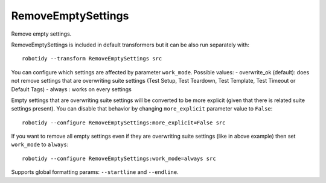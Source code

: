 .. _RemoveEmptySettings:

RemoveEmptySettings
================================

Remove empty settings.

RemoveEmptySettings is included in default transformers but it can be also
run separately with::

    robotidy --transform RemoveEmptySettings src

.. tabs::

    .. code-tab:: robotframework Before

        *** Settings ***
        Documentation
        Suite Setup
        Metadata
        Metadata    doc=1
        Test Setup
        Test Teardown    Teardown Keyword
        Test Template
        Test Timeout
        Force Tags
        Default Tags
        Library
        Resource
        Variables

        *** Test Cases ***
        Test
            [Setup]
            [Template]    #  comment    and    comment
            [Tags]    tag
            Keyword

    .. code-tab:: robotframework After

        *** Settings ***
        Metadata    doc=1
        Test Teardown    Teardown Keyword

        *** Test Cases ***
        Test
            [Tags]    tag
            Keyword

You can configure which settings are affected by parameter ``work_mode``. Possible values:
- overwrite_ok (default): does not remove settings that are overwriting suite settings (Test Setup,
Test Teardown, Test Template, Test Timeout or Default Tags)
- always : works on every settings

Empty settings that are overwriting suite settings will be converted to be more explicit (given that there is
related suite settings present). You can disable that behavior by changing ``more_explicit``
parameter value to ``False``::

    robotidy --configure RemoveEmptySettings:more_explicit=False src

.. tabs::

    .. code-tab:: robotframework Before

        *** Settings ***
        Test Timeout  1min
        Force Tags

        *** Test Case ***
        Test
            [Documentation]    Empty timeout means no timeout even when Test Timeout has been used.
            [Timeout]
            No timeout

    .. code-tab:: robotframework After (default)

        *** Settings ***
        Test Timeout  1min

        *** Test Case ***
        Test
            [Documentation]    Empty timeout means no timeout even when Test Timeout has been used.
            [Timeout]    NONE
            No timeout

    .. code-tab:: robotframework After ``more_explicit`` = False

        *** Settings ***
        Test Timeout  1min

        *** Test Case ***
        Test
            [Documentation]    Empty timeout means no timeout even when Test Timeout has been used.
            [Timeout]
            No timeout

If you want to remove all empty settings even if they are overwriting suite settings (like in above example) then
set ``work_mode`` to ``always``::

    robotidy --configure RemoveEmptySettings:work_mode=always src

.. tabs::

    .. code-tab:: robotframework Before

        *** Settings ***
        Test Timeout  1min
        Force Tags

        *** Test Case ***
        Test
            [Documentation]    Empty timeout means no timeout even when Test Timeout has been used.
            [Timeout]
            No timeout

    .. code-tab:: robotframework After

        *** Settings ***
        Test Timeout  1min

        *** Test Case ***
        Test
            [Documentation]    Empty timeout means no timeout even when Test Timeout has been used.
            No timeout

Supports global formatting params: ``--startline`` and ``--endline``.